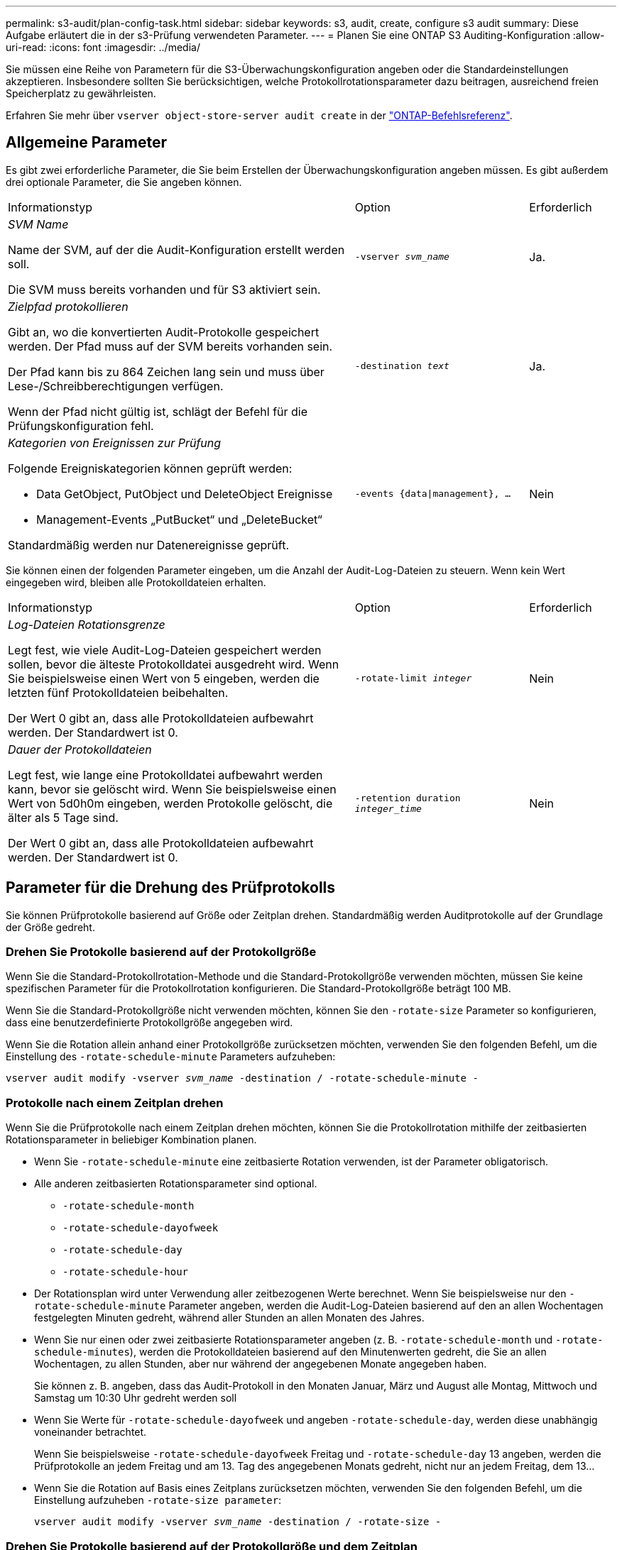 ---
permalink: s3-audit/plan-config-task.html 
sidebar: sidebar 
keywords: s3, audit, create, configure s3 audit 
summary: Diese Aufgabe erläutert die in der s3-Prüfung verwendeten Parameter. 
---
= Planen Sie eine ONTAP S3 Auditing-Konfiguration
:allow-uri-read: 
:icons: font
:imagesdir: ../media/


[role="lead"]
Sie müssen eine Reihe von Parametern für die S3-Überwachungskonfiguration angeben oder die Standardeinstellungen akzeptieren. Insbesondere sollten Sie berücksichtigen, welche Protokollrotationsparameter dazu beitragen, ausreichend freien Speicherplatz zu gewährleisten.

Erfahren Sie mehr über `vserver object-store-server audit create` in der link:https://docs.netapp.com/us-en/ontap-cli/vserver-object-store-server-audit-create.html["ONTAP-Befehlsreferenz"^].



== Allgemeine Parameter

Es gibt zwei erforderliche Parameter, die Sie beim Erstellen der Überwachungskonfiguration angeben müssen. Es gibt außerdem drei optionale Parameter, die Sie angeben können.

[cols="4,2,1"]
|===


| Informationstyp | Option | Erforderlich 


 a| 
_SVM Name_

Name der SVM, auf der die Audit-Konfiguration erstellt werden soll.

Die SVM muss bereits vorhanden und für S3 aktiviert sein.
 a| 
`-vserver _svm_name_`
 a| 
Ja.



 a| 
_Zielpfad protokollieren_

Gibt an, wo die konvertierten Audit-Protokolle gespeichert werden. Der Pfad muss auf der SVM bereits vorhanden sein.

Der Pfad kann bis zu 864 Zeichen lang sein und muss über Lese-/Schreibberechtigungen verfügen.

Wenn der Pfad nicht gültig ist, schlägt der Befehl für die Prüfungskonfiguration fehl.
 a| 
`-destination _text_`
 a| 
Ja.



 a| 
_Kategorien von Ereignissen zur Prüfung_

Folgende Ereigniskategorien können geprüft werden:

* Data GetObject, PutObject und DeleteObject Ereignisse
* Management-Events „PutBucket“ und „DeleteBucket“


Standardmäßig werden nur Datenereignisse geprüft.
 a| 
`-events {data{vbar}management}, ...`
 a| 
Nein

|===
Sie können einen der folgenden Parameter eingeben, um die Anzahl der Audit-Log-Dateien zu steuern. Wenn kein Wert eingegeben wird, bleiben alle Protokolldateien erhalten.

[cols="4,2,1"]
|===


| Informationstyp | Option | Erforderlich 


 a| 
_Log-Dateien Rotationsgrenze_

Legt fest, wie viele Audit-Log-Dateien gespeichert werden sollen, bevor die älteste Protokolldatei ausgedreht wird. Wenn Sie beispielsweise einen Wert von 5 eingeben, werden die letzten fünf Protokolldateien beibehalten.

Der Wert 0 gibt an, dass alle Protokolldateien aufbewahrt werden. Der Standardwert ist 0.
 a| 
`-rotate-limit _integer_`
 a| 
Nein



 a| 
_Dauer der Protokolldateien_

Legt fest, wie lange eine Protokolldatei aufbewahrt werden kann, bevor sie gelöscht wird. Wenn Sie beispielsweise einen Wert von 5d0h0m eingeben, werden Protokolle gelöscht, die älter als 5 Tage sind.

Der Wert 0 gibt an, dass alle Protokolldateien aufbewahrt werden. Der Standardwert ist 0.
 a| 
`-retention duration _integer_time_`
 a| 
Nein

|===


== Parameter für die Drehung des Prüfprotokolls

Sie können Prüfprotokolle basierend auf Größe oder Zeitplan drehen. Standardmäßig werden Auditprotokolle auf der Grundlage der Größe gedreht.



=== Drehen Sie Protokolle basierend auf der Protokollgröße

Wenn Sie die Standard-Protokollrotation-Methode und die Standard-Protokollgröße verwenden möchten, müssen Sie keine spezifischen Parameter für die Protokollrotation konfigurieren. Die Standard-Protokollgröße beträgt 100 MB.

Wenn Sie die Standard-Protokollgröße nicht verwenden möchten, können Sie den `-rotate-size` Parameter so konfigurieren, dass eine benutzerdefinierte Protokollgröße angegeben wird.

Wenn Sie die Rotation allein anhand einer Protokollgröße zurücksetzen möchten, verwenden Sie den folgenden Befehl, um die Einstellung des `-rotate-schedule-minute` Parameters aufzuheben:

`vserver audit modify -vserver _svm_name_ -destination / -rotate-schedule-minute -`



=== Protokolle nach einem Zeitplan drehen

Wenn Sie die Prüfprotokolle nach einem Zeitplan drehen möchten, können Sie die Protokollrotation mithilfe der zeitbasierten Rotationsparameter in beliebiger Kombination planen.

* Wenn Sie `-rotate-schedule-minute` eine zeitbasierte Rotation verwenden, ist der Parameter obligatorisch.
* Alle anderen zeitbasierten Rotationsparameter sind optional.
+
** `-rotate-schedule-month`
** `-rotate-schedule-dayofweek`
** `-rotate-schedule-day`
** `-rotate-schedule-hour`


* Der Rotationsplan wird unter Verwendung aller zeitbezogenen Werte berechnet. Wenn Sie beispielsweise nur den `-rotate-schedule-minute` Parameter angeben, werden die Audit-Log-Dateien basierend auf den an allen Wochentagen festgelegten Minuten gedreht, während aller Stunden an allen Monaten des Jahres.
* Wenn Sie nur einen oder zwei zeitbasierte Rotationsparameter angeben (z. B. `-rotate-schedule-month` und `-rotate-schedule-minutes`), werden die Protokolldateien basierend auf den Minutenwerten gedreht, die Sie an allen Wochentagen, zu allen Stunden, aber nur während der angegebenen Monate angegeben haben.
+
Sie können z. B. angeben, dass das Audit-Protokoll in den Monaten Januar, März und August alle Montag, Mittwoch und Samstag um 10:30 Uhr gedreht werden soll

* Wenn Sie Werte für `-rotate-schedule-dayofweek` und angeben `-rotate-schedule-day`, werden diese unabhängig voneinander betrachtet.
+
Wenn Sie beispielsweise `-rotate-schedule-dayofweek` Freitag und `-rotate-schedule-day` 13 angeben, werden die Prüfprotokolle an jedem Freitag und am 13. Tag des angegebenen Monats gedreht, nicht nur an jedem Freitag, dem 13...

* Wenn Sie die Rotation auf Basis eines Zeitplans zurücksetzen möchten, verwenden Sie den folgenden Befehl, um die Einstellung aufzuheben `-rotate-size parameter`:
+
`vserver audit modify -vserver _svm_name_ -destination / -rotate-size -`





=== Drehen Sie Protokolle basierend auf der Protokollgröße und dem Zeitplan

Sie können wählen, ob Sie die Protokolldateien basierend auf der Protokollgröße und einem Zeitplan drehen möchten, indem Sie den Parameter -rotieren-size und die zeitbasierten Rotationsparameter in einer beliebigen Kombination einstellen. Beispiel: Wenn `-rotate-size` auf 10 MB gesetzt ist und `-rotate-schedule-minute` auf 15 eingestellt ist, drehen sich die Protokolldateien, wenn die Größe der Protokolldatei 10 MB oder auf die 15. Minute jeder Stunde (je nachdem, welches Ereignis zuerst eintritt) erreicht.

Erfahren Sie mehr über die in diesem Verfahren beschriebenen Befehle im link:https://docs.netapp.com/us-en/ontap-cli/["ONTAP-Befehlsreferenz"^].
